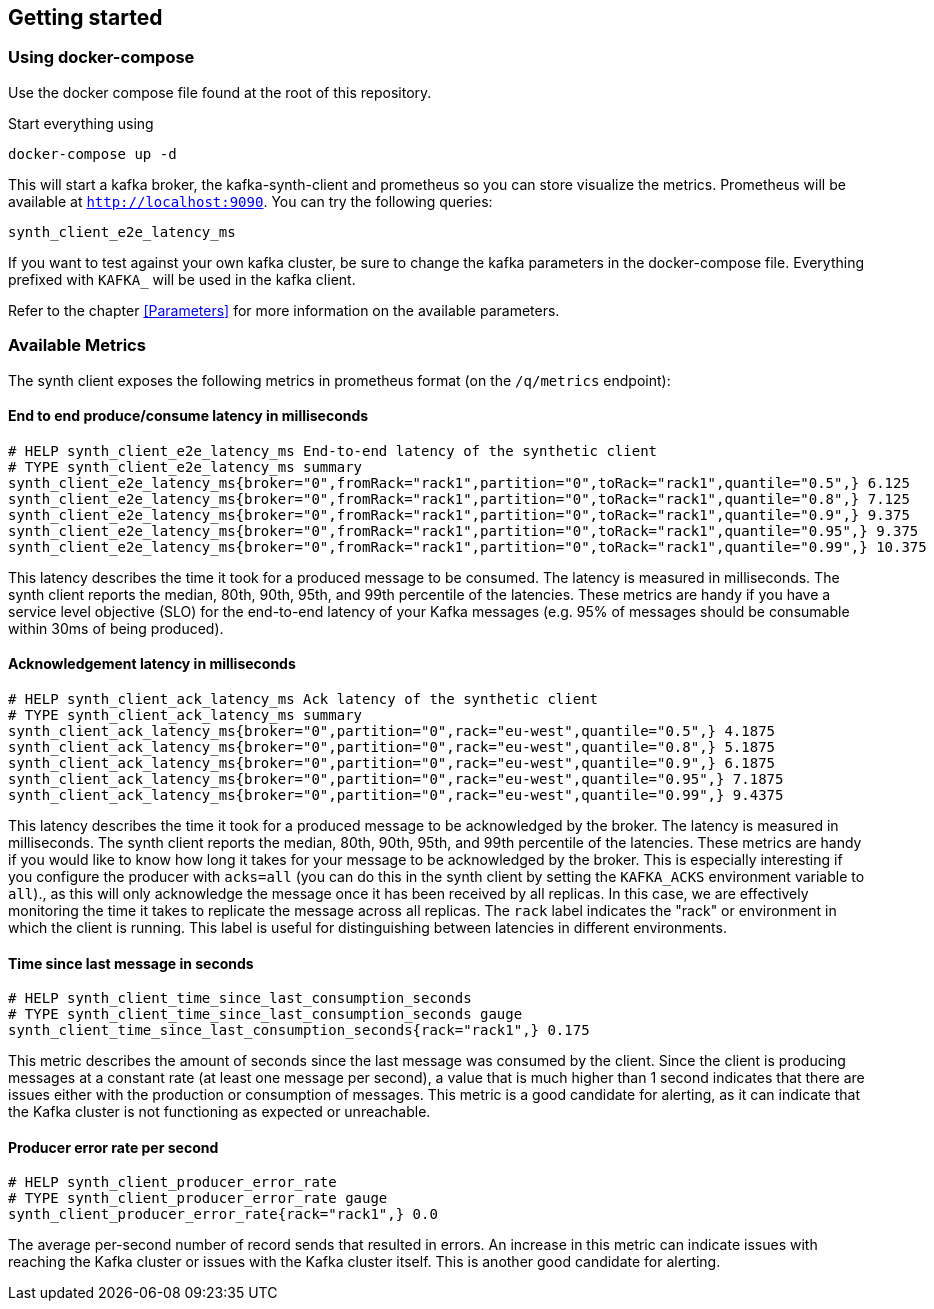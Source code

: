 == Getting started

=== Using docker-compose

Use the docker compose file found at the root of this repository.

Start everything using

```bash
docker-compose up -d
```

This will start a kafka broker, the kafka-synth-client and prometheus so you can store visualize the metrics. Prometheus will be available at `http://localhost:9090`. You can try the following queries:
```promql
synth_client_e2e_latency_ms
```

If you want to test against your own kafka cluster, be sure to change the kafka parameters in the docker-compose file. Everything prefixed with `KAFKA_` will be used in the kafka client.

Refer to the chapter <<Parameters>> for more information on the available parameters.

=== Available Metrics

The synth client exposes the following metrics in prometheus format (on the `/q/metrics` endpoint):

==== End to end produce/consume latency in milliseconds

```
# HELP synth_client_e2e_latency_ms End-to-end latency of the synthetic client
# TYPE synth_client_e2e_latency_ms summary
synth_client_e2e_latency_ms{broker="0",fromRack="rack1",partition="0",toRack="rack1",quantile="0.5",} 6.125
synth_client_e2e_latency_ms{broker="0",fromRack="rack1",partition="0",toRack="rack1",quantile="0.8",} 7.125
synth_client_e2e_latency_ms{broker="0",fromRack="rack1",partition="0",toRack="rack1",quantile="0.9",} 9.375
synth_client_e2e_latency_ms{broker="0",fromRack="rack1",partition="0",toRack="rack1",quantile="0.95",} 9.375
synth_client_e2e_latency_ms{broker="0",fromRack="rack1",partition="0",toRack="rack1",quantile="0.99",} 10.375
```

This latency describes the time it took for a produced message to be consumed. The latency is measured in milliseconds.
The synth client reports the median, 80th, 90th, 95th, and 99th percentile of the latencies. These metrics are handy if
you have a service level objective (SLO) for the end-to-end latency of your Kafka messages (e.g. 95% of messages should be consumable within 30ms of being produced).

==== Acknowledgement latency in milliseconds

```
# HELP synth_client_ack_latency_ms Ack latency of the synthetic client
# TYPE synth_client_ack_latency_ms summary
synth_client_ack_latency_ms{broker="0",partition="0",rack="eu-west",quantile="0.5",} 4.1875
synth_client_ack_latency_ms{broker="0",partition="0",rack="eu-west",quantile="0.8",} 5.1875
synth_client_ack_latency_ms{broker="0",partition="0",rack="eu-west",quantile="0.9",} 6.1875
synth_client_ack_latency_ms{broker="0",partition="0",rack="eu-west",quantile="0.95",} 7.1875
synth_client_ack_latency_ms{broker="0",partition="0",rack="eu-west",quantile="0.99",} 9.4375
```

This latency describes the time it took for a produced message to be acknowledged by the broker. The latency is measured in milliseconds.
The synth client reports the median, 80th, 90th, 95th, and 99th percentile of the latencies. These metrics are handy if
you would like to know how long it takes for your message to be acknowledged by the broker.
This is especially interesting if you configure the producer with `acks=all` (you can do this in the synth client by setting the `KAFKA_ACKS` environment variable to `all`).,
as this will only acknowledge the message once it has been received by all replicas.
In this case, we are effectively monitoring the time it takes to replicate the message across all replicas.
The `rack` label indicates the "rack" or environment in which the client is running.
This label is useful for distinguishing between latencies in different environments.

==== Time since last message in seconds

```
# HELP synth_client_time_since_last_consumption_seconds
# TYPE synth_client_time_since_last_consumption_seconds gauge
synth_client_time_since_last_consumption_seconds{rack="rack1",} 0.175
```

This metric describes the amount of seconds since the last message was consumed by the client.
Since the client is producing messages at a constant rate (at least one message per second),
a value that is much higher than 1 second indicates that there are issues either with the production or consumption of messages.
This metric is a good candidate for alerting, as it can indicate that the Kafka cluster is not functioning as expected or unreachable.

==== Producer error rate per second

```
# HELP synth_client_producer_error_rate
# TYPE synth_client_producer_error_rate gauge
synth_client_producer_error_rate{rack="rack1",} 0.0
```

The average per-second number of record sends that resulted in errors. An increase in this metric can indicate issues
with reaching the Kafka cluster or issues with the Kafka cluster itself.
This is another good candidate for alerting.
